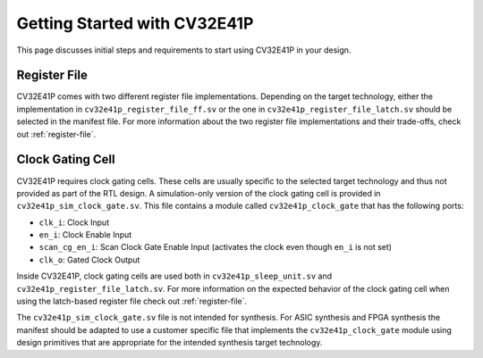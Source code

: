 ..
   Copyright (c) 2020 OpenHW Group
   
   Licensed under the Solderpad Hardware Licence, Version 2.0 (the "License");
   you may not use this file except in compliance with the License.
   You may obtain a copy of the License at
  
   https://solderpad.org/licenses/
  
   Unless required by applicable law or agreed to in writing, software
   distributed under the License is distributed on an "AS IS" BASIS,
   WITHOUT WARRANTIES OR CONDITIONS OF ANY KIND, either express or implied.
   See the License for the specific language governing permissions and
   limitations under the License.
  
   SPDX-License-Identifier: Apache-2.0 WITH SHL-2.0

.. _getting-started:

Getting Started with CV32E41P
=============================

This page discusses initial steps and requirements to start using CV32E41P in your design.

Register File
-------------

CV32E41P comes with two different register file implementations.
Depending on the target technology, either the implementation in ``cv32e41p_register_file_ff.sv`` or the one in ``cv32e41p_register_file_latch.sv`` should be selected in the manifest file.
For more information about the two register file implementations and their trade-offs, check out :ref:`register-file`.

.. _clock-gating-cell:

Clock Gating Cell
-----------------

CV32E41P requires clock gating cells.
These cells are usually specific to the selected target technology and thus not provided as part of the RTL design.
A simulation-only version of the clock gating cell is provided in ``cv32e41p_sim_clock_gate.sv``. This file contains
a module called ``cv32e41p_clock_gate`` that has the following ports:

* ``clk_i``: Clock Input
* ``en_i``: Clock Enable Input
* ``scan_cg_en_i``: Scan Clock Gate Enable Input (activates the clock even though ``en_i`` is not set)
* ``clk_o``: Gated Clock Output

Inside CV32E41P, clock gating cells are used both in ``cv32e41p_sleep_unit.sv`` and ``cv32e41p_register_file_latch.sv``.
For more information on the expected behavior of the clock gating cell when using the latch-based register file check out :ref:`register-file`.

The ``cv32e41p_sim_clock_gate.sv`` file is not intended for synthesis. For ASIC synthesis and FPGA synthesis the manifest
should be adapted to use a customer specific file that implements the ``cv32e41p_clock_gate`` module using design primitives
that are appropriate for the intended synthesis target technology.

